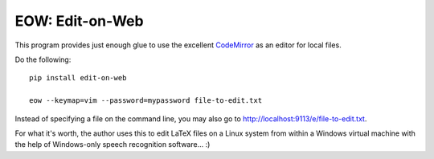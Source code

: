 EOW: Edit-on-Web
================

This program provides just enough glue to use the excellent `CodeMirror
<http://codemirror.net/>`_ as an editor for local files.

Do the following::

    pip install edit-on-web

    eow --keymap=vim --password=mypassword file-to-edit.txt

Instead of specifying a file on the command line, you may also go to
`http://localhost:9113/e/file-to-edit.txt <localhost:9113/e/file-to-edit.txt>`_.

For what it's worth, the author uses this to edit LaTeX files on a Linux system
from within a Windows virtual machine with the help of Windows-only speech
recognition software... :)

